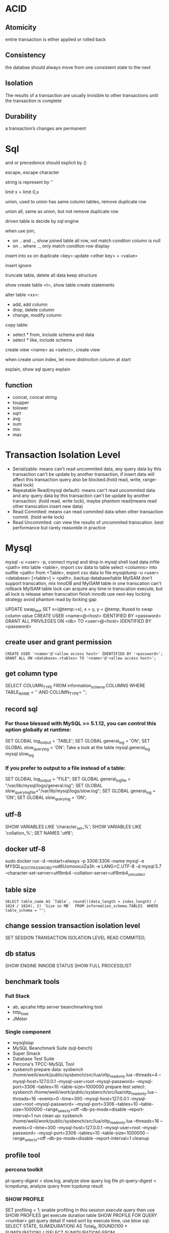 * ACID
** Atomicity
   entrie transaction is either applied or rolled back
** Consistency
   the databse should always move from one consistent state to the next
** Isolation
   The results of a transaction are usually invisible to other transactions until the transaction is complete
** Durability
   a transaction’s changes are permanent
* Sql
 and or precedence should explicit by () 
 
 escape, escape character
 
 string is represent by ''

 limit x = limit 0,x

 union, used to union has same column tables, remove duplicate row
 
 union all, same as union, but not remove duplicate row

 driven table is decide by sql engine

 when use join, 
 - on .. and .., show joined table all row, not match conditon column is null
 - on .. where .., only match conditon row display
 
 insert into xx on duplicate <key> update <other key> = <value>

 insert ignore

 truncate table, delete all data keep structure

 show create table <t>, show table create statements

 alter table <xx>:
 - add, add column
 - drop, delete column
 - change, modify column

 copy table:
 - select * from, include schema and data
 - select * like, include schema
 
 create view <name> as <select>, create view

 when create union index, let more distinction column at start

 explain, show sql query explain

** function
   - concat, concat string
   - toupper
   - tolower
   - sqrt
   - avg
   - sum
   - min
   - max

* Transaction Isolation Level
  - Serializable: means can't read uncommited data, any query data by this transaction can't be update by another transaction, if insert data will affect this transaction query also be blocked.(hold read, write, range-read lock) 
  - Repeatable Read(mysql default): means can't read uncommited data and any query data by this transaction can't be update by another transaction. (hold read, write lock), maybe phantom read(means read other transcation insert new data)
  - Read Commited: means can read commited data when other transaction commit. (hold write lock)
  - Read Uncommited: can view the results of uncommited transcation. best performance but rarely reasonble in practice
  [[./images/transaction-isolation-level.png]]
* Mysql
  mysql -u <user> -p, connect mysql and drop in mysql shell
  load data infile <path> into table <table>, import csv data to table
  select <columns> into outfile <path> from <Table>, export csv data to file
  mysqldump -u <user> <database> [<table>] > <path>, backup database/table
  MyISAM don't support transcation, mix InnoDB and MyISAM table in one transcation can't rollback MyISAM table
  lock can acquire any time in transcation execute, but all lock is release when transcation finish
  innodb use next-key locking strategy avoid phantom read by locking gap
  #+BEING_SRC mysql
  UPDATE swap_test SET x=(@temp:=x), x = y, y = @temp; #used to swap column value
  CREATE USER <name>@<host> IDENTIFIED BY <password>
  GRANT ALL PRIVILEGES ON <db> TO <user>@<host> IDENTIFIED BY <password>
  #+END_SRC
** create user and grant permission
   #+BEGIN_SRC mysql
   CREATE USER '<name>'@'<allow access host>' IDENTIFIED BY '<password>';
   GRANT ALL ON <database>.<tables> TO '<name>'@'<allow access host>';
   #+END_SRC
** get column type
   SELECT COLUMN_TYPE FROM information_schema.COLUMNS WHERE TABLE_NAME = '' AND COLUMN_TYPE= '';
** record sql
*** For those blessed with MySQL >= 5.1.12, you can control this option globally at runtime:
    SET GLOBAL log_output = 'TABLE';
    SET GLOBAL general_log = 'ON';
    SET GLOBAL slow_query_log = 'ON';
    Take a look at the table mysql.general_log mysql.slow_log
*** If you prefer to output to a file instead of a table:
    SET GLOBAL log_output = "FILE"; 
    SET GLOBAL general_log_file = "/var/lib/mysql/logs/general.log";
    SET GLOBAL slow_query_log_file="/var/lib/mysql/logs/slow.log";
    SET GLOBAL general_log = 'ON';
    SET GLOBAL slow_query_log = 'ON';
** utf-8
   SHOW VARIABLES LIKE 'character_set_%';
   SHOW VARIABLES LIKE 'collation_%';
   SET NAMES 'utf8';
** docker utf-8
   sudo docker run -d --restart=always -p 3306:3306 --name mysql -e MYSQL_ROOT_PASSWORD=ud6UomooxuiZa3h -e LANG=C.UTF-8 -d mysql:5.7 --character-set-server=utf8mb4 --collation-server=utf8mb4_unicode_ci 
** table size
   #+BEGIN_SRC mysql
   SELECT table_name AS `Table`, round(((data_length + index_length) / 1024 / 1024), 2) `Size in MB`  FROM information_schema.TABLES  WHERE table_schema = "";
   #+END_SRC

** change session transaction isolation level
  #+BEING_SRC mysql
  SET SESSION TRANSACTION ISOLATION LEVEL READ COMMITED;
  #+END_SRC
** db status
   SHOW ENGINE INNODB STATUS
   SHOW FULL PROCESSLIST
** benchmark tools
*** Full Stack
    - ab, apcahe http server beanchmarking tool
    - http_load
    - JMeter
*** Single component
    - mysqlslap
    - MySQL Beanchmark Suite (sql-bench)
    - Super Smack
    - Database Test Suite
    - Percona's TPCC-MySQL Tool
    - sysbench
      prepare data: 
        sysbench /home/weili/work/public/sysbench/src/lua/oltp_read_only.lua --threads=4 --mysql-host=127.0.0.1 --mysql-user=root --mysql-password= --mysql-port=3306 --tables=10 --table-size=1000000 prepare
      test select:
        sysbench /home/weili/work/public/sysbench/src/lua/oltp_read_only.lua --threads=16 --events=0 --time=300 --mysql-host=127.0.0.1 --mysql-user=root --mysql-password= --mysql-port=3306 --tables=10 --table-size=1000000 --range_selects=off --db-ps-mode=disable --report-interval=1 run
      clean up:
        sysbench /home/weili/work/public/sysbench/src/lua/oltp_read_only.lua --threads=16 --events=0 --time=300 --mysql-host=127.0.0.1 --mysql-user=root --mysql-password= --mysql-port=3306 --tables=10 --table-size=1000000 --range_selects=off --db-ps-mode=disable --report-interval=1 cleanup
** profile tool
*** percona toolkit
    pt-query-digest < slow.log, analyze slow query log file
    pt-query-digest < tcmpdump, analyze query from tcpdump result
*** SHOW PROFILE
    SET profiling = 1; enable profiling in this session
    execute query then use SHOW PROFILES get execute duration table
    SHOW PROFILE FOR QUERY <number> get query detail
    if need sort by execute time, use blow sql:
    SELECT STATE, SUM(DURATION) AS Total_R, ROUND(100 * SUM(DURATION) / (SELECT SUM(DURATION) FROM INFORMATION_SCHEMA.PROFILING WHERE QUERY_ID = @query_id), 2) AS Pct_R, COUNT(*) AS Calls, SUM(DURATION) / COUNT(*) AS "R/Call" FROM INFORMATION_SCHEMA.PROFILING WHERE QUERY_ID = <query_id> GROUP BY STATE ORDER BY Total_R DESC;
*** SHOW STATUS
    FLUSH STATUS;
    SHOW STATUS WHERE Variable_name like 'Handler%' Or Variable_name like 'Created%'
*** performance schema
*** show global status
    mysqladmin ext -i1 | awk '/Queries/{q=$4-qp;qp=$4} /Threads_connected/{tc=$4} /Threads_running/{printf "%5d %5d %5d\n", q, tc, $4}'
*** show processlist
    mysql -e 'SHOW PROCESSLIST\G' | grep State: | sort | uniq -c | sort -rn
*** pt-stalk pt-mpmp pt-collect pt-summary pt-mysql-summary
    use to monitor metric and collect diagnostic data
    need install gdb and oprofile
*** strace
    strace -cfp $(pidof mysqld)
** schema online change
   use tool pt-online-schema-change 
** duplicate index found
   pt-duplicate-key-checker
** unused index
   INFORMATION_SCHEMA.INDEX_SATISTICS on mariadb
   pt-index-usage
** Table Maintenance
   use CHECK TABLE to check table status
   use REPAIR TABLE to fix corrupt tables
   use ANALYZE TABLE to update index statistics
   use OPTIMIZE TABLE to solve fragmentation issue
* Postgresql
  grant permission has ALL/SELECT/INSERT/UPDATE?DELETE/RULE/REFERENCES/TRIGGER/CREATE/TEMPORARY/EXECUTE/USAGE
** default super login
   sudo -u postgres psql postgres
** command
   arguments:
   - -h, the host connect to
   - -U, user
   - -p, port
   
   #+BEGIN_SRC sql
   CREATE USER <name> WITH PASSWORD '<password>'; -- create user
   CREATE DATABASE <name>; -- create database
   GRANT ALL PRIVILEGES ON DATABASE <db name> to <user name>; -- grant access
   ALTER ROLE <user name> <role name>; -- change user role
   CREATE OR REPLACE VIEW <name> AS <sql>; -- create or update view
   SELECT <c1>, <c2>... rank() OVER( PARTITION BY <cN> ORDER BY <cM>) FROM <table> -- use window function
   CREATE INDEX <name> ON <table>(<column>); -- create index
   CREATE INDEX CONCURRENTLY <name> ON <table>(<columns>); -- create index without lock table
   CREATE UNIQUE INDEX <name> on <table (<columns>); -- create unique index
   \copy <sql> TO '<file.tsv>' -- extract data to tab delimited file
   \copy <sql> TO '<file.csv>' WITH (FORMAT CSV) -- extract data to csv delimited file
   \copy <sql> TO '<file.dat>' WITH (FORMAT "Binary") -- extract data to binary file
   \copy <table> FROM '<file.tsv>'
   \copy <table> FROM '<file.csv>' WITH CSV
   \copy <table> FROM '<file.data>' WITH BINARY
   \l -- list all databases
   \l+ -- list all databases with addtional information
   \d [table name] -- show schemas, table name is optional, if omit is show database schema 
   \d+  -- list all table with additional information
   \du -- show user and roles
   \dn -- list all schemas
   \df -- list all functions
   \c <dbname> -- connect to another database
   \q -- quit from shell
   \e -- text editor insider psql, will open your default editor
   \? -- show help
   SELECT pg_size_pretty(pg_database_size('<database>')); -- measuring database size
   SELECT pg_size_pretty(pg_relation_size('<table>')); -- measuring table size
   SELECT pg_size_pretty(pg_relation_size('<index>')); -- measuring index size
   SELECT pg_size_pretty(pg_total_relation_size('<table>')); -- measuring table with index size
   EXPLAIN <sql>;  -- explian sql generic form
   EXPLAIN ANALYZE <sql; -- explian sql analyze form
   SELECT sum(heap_blks_read) as heap_read, sum(heap_blks_hit) as heap_hit, (sum(heap_blks_hit) - sum(heap_blks_read)) / sum(heap_blks_hit) as ratio FROM pg_statio_user_tables; -- show cache hit
   SELECT relname, 100 * idx_scan / (seq_scan + idx_scan) percent_of_times_index_used, n_live_tup rows_in_table FROM pg_stat_user_tables WHERE (seq_scan + idx_scan) > 0 ORDER BY n_live_tup DESC; -- show index usage
   SELECT t.typname, e.enumlabel FROM pg_type t, pg_enum e WHERE t.oid = e.enumtypid; -- show avialable enums
   SELECT schemaname,relname,n_live_tup FROM pg_stat_user_tables ORDER BY n_live_tup DESC; -- count all tables row
   #+END_SRC
** function
   a window function is similar to group, but it keep row separate, so you can use other column not in group
** Utilities
   pd_dump is utility for back up your database
   #+BEGIN_SRC bash
   pg_dump <dbname> > <file.sql> # create plaintext dump
   pg_dump -Fc <dbname> > <file.back> # create compressed binary format
   pg_dump -Ft <dbname> > <file.tar> # tarball
   #+END_SRC
   pg_restore is utility for restore from backup
   #+BEGIN_SRC bash
   pg_restore -Fc <file.bak> # restore from compressed binary format, if db exists
   pg_restore -Ft <file.tar> # restore from tarball, if db exists
   pg_restore -Fc -C <file.bak> #restore from compressed binary format, if db not exist
   pg_restore -Ft -C <file.tar> # restore from tarball, if db exists, if db not exist
   #+END_SRC
   copy is utility for copy data into and out of tables, it support 3 format: 
   1. binary
   2. tab delimited
   3. csv delimited

** Datetypes
   - Date - Date only(2012-04-25)
   - Time - Time only(13:00:00.00)
   - Timestamp - Date and Time (2012-04-25 13:00:00.00)
   - Time with Timezone - Time only(13:00:00.00 PST)
   - Timestamp with TimeZone (2012-04-25 13:00:00.00 PST)
   - Interval - A span of time(4 days)
   interval can used in sql to calculate time, e.g. SELECT * FROM users WHERE created_at >= (now() - interval '1 month');

     
** HStore 
   HSore is a key value store with Postgres, but after 9.4 should use JSONB instead
   #+BEGIN_SRC sql 
   CREATE EXTENSION hstore; -- enable hstore
   CREATE TABLE <name> ( <other columns> attributes hstore); -- create hstore column
   SELECT <attributes>->'<field name>' FROM <table>; -- query from hstore
   #+END_SRC 
** Array
   column defined as arrays of variable length, array can be inbuilt typ or user-defined type or an enumerated type
   #+BEGIN_SRC sql 
   CREATE TABLE <table> ( <name> <type>[]); -- create array type column
   INSERT INTO <table> VALUES ('{"value1","value2"}'); -- insert array
   INSERT INTO <table> VALUES (ARRAY['value1','value2']); -- insert array
   SELECT <filed>[<index>] FROM <table>; -- select array element
   SELECT <filed>[<from>:<to>] FROM <table>; -- select array element
   UPDATE rock_band set members[2] = 'Waters' where name = 'Pink Floyd'; -- modify array
   UPDATE rock_band set members = '{"Mason", "Wright", "Gilmour"}' where name = 'Pink Floyd'; -- modify array
   select name from rock_band where 'Mason' = ANY(members); -- searching in array
   #+END_SRC 
** Enumerated Data Types
   #+BEGIN_SRC sql
   CREATE TYPE <name> AS ENUM ('value1', 'value2'); -- create enum type
   CREATE TABLE <name> (<column name> <previous created enum type name>); -- create table use enum type
   ALTER TYPE <name> ADD VALUE 'newvalue' AFTER '<value>'; -- add value to enum
   #+END_SRC
** CTEs(Common Table Expressions)
   #+BEGIN_SRC sql
   WITH <name> AS (<sql>); -- create cte
   #+END_SRC
** JSONB
   GIN INDEX will index every single column and key within JSONB document
   #+BEGIN_SRC sql
   CREATE TABLE <name> (<column name> JSONB); -- create table with column jsonb type
   CREATE INDEX <name> ON <table> USING GIN (<column>); -- create a GIN index on JSONB column
   SELECT <column>->'<key>' FROM <table>; -- extracting an attribute
   SELECT <column>->>'<key>' FROM <table>; -- extracting an attribute as text
   SELECT <column>->>'<key>' FROM <table> WHERE <column>->'key' ? 'value'; -- filter by key holds value
   #+END_SRC
* sqlite3
  #+BEGIN_SRC sql
  VACUUM; # flush wal and shm file to db file
  #+END_SRC
